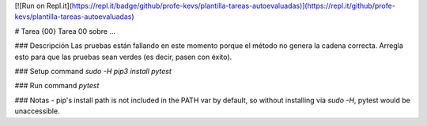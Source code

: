 [![Run on Repl.it](https://repl.it/badge/github/profe-kevs/plantilla-tareas-autoevaluadas)](https://repl.it/github/profe-kevs/plantilla-tareas-autoevaluadas)

# Tarea {00}
Tarea 00 sobre ...

### Descripción
Las pruebas están fallando en este momento porque el método no genera la cadena correcta. Arregla esto para que las pruebas sean verdes (es decir, pasen con éxito).

### Setup command
`sudo -H pip3 install pytest`

### Run command
`pytest`

### Notas
- pip's install path is not included in the PATH var by default, so without installing via `sudo -H`, pytest would be unaccessible.
